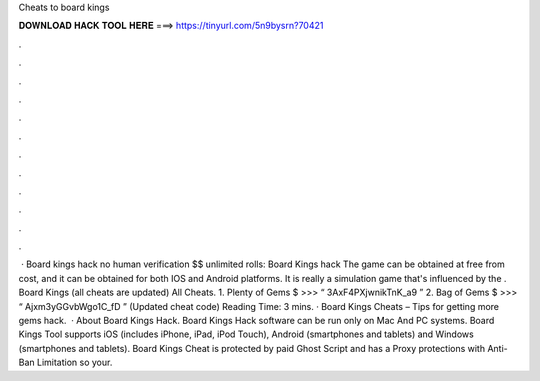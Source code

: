 Cheats to board kings

𝐃𝐎𝐖𝐍𝐋𝐎𝐀𝐃 𝐇𝐀𝐂𝐊 𝐓𝐎𝐎𝐋 𝐇𝐄𝐑𝐄 ===> https://tinyurl.com/5n9bysrn?70421

.

.

.

.

.

.

.

.

.

.

.

.

 · Board kings hack no human verification $$ unlimited rolls: Board Kings hack The game can be obtained at free from cost, and it can be obtained for both IOS and Android platforms. It is really a simulation game that's influenced by the . Board Kings (all cheats are updated) All Cheats. 1. Plenty of Gems $ >>> “ 3AxF4PXjwnikTnK_a9 ” 2. Bag of Gems $ >>> “ Ajxm3yGGvbWgo1C_fD ” (Updated cheat code)  Reading Time: 3 mins. · Board Kings Cheats – Tips for getting more gems hack.  · About Board Kings Hack. Board Kings Hack software can be run only on Mac And PC systems. Board Kings Tool supports iOS (includes iPhone, iPad, iPod Touch), Android (smartphones and tablets) and Windows (smartphones and tablets). Board Kings Cheat is protected by paid Ghost Script and has a Proxy protections with Anti-Ban Limitation so your.